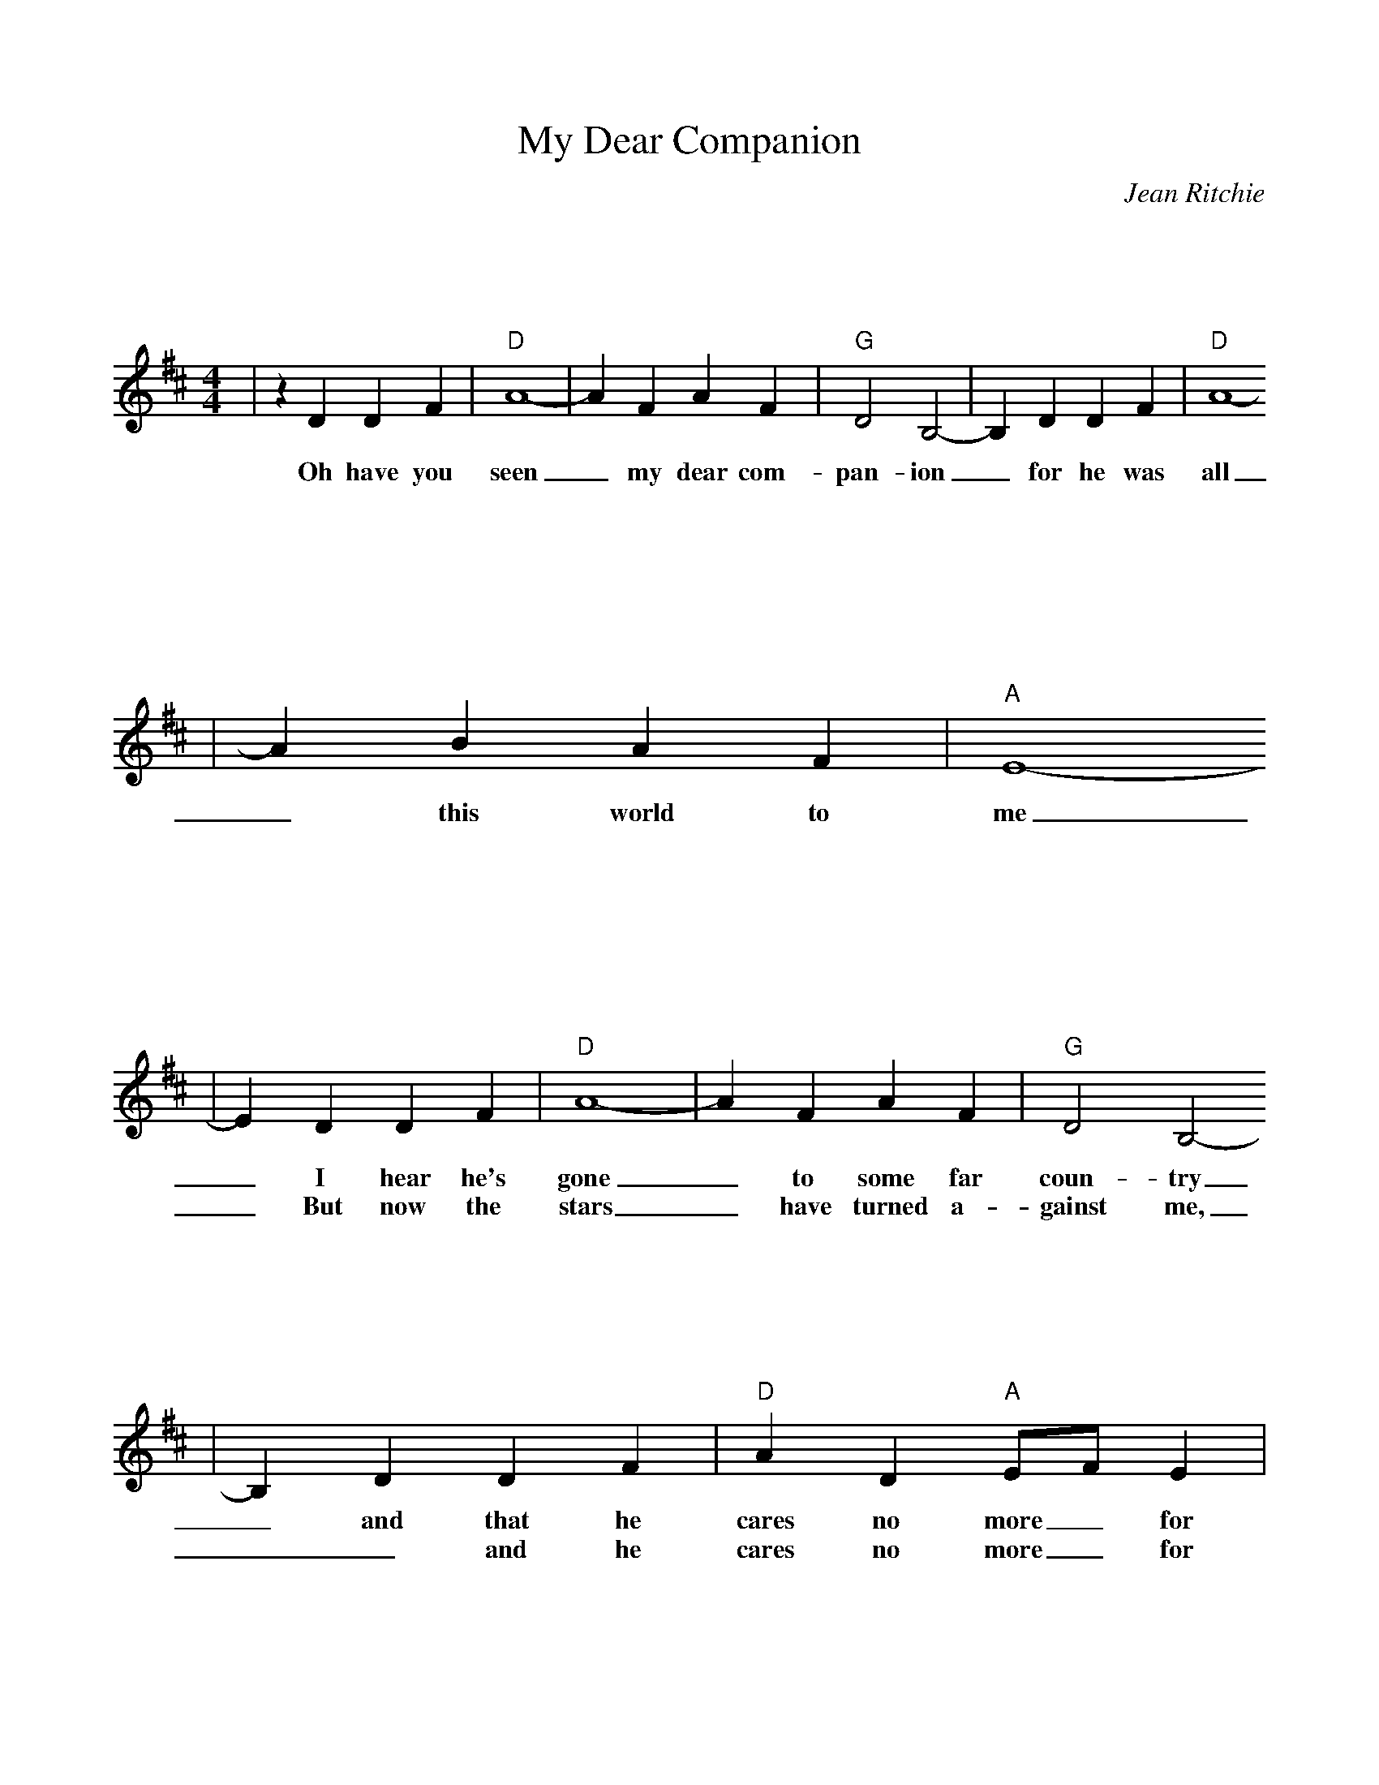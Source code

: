 %%scale 0.9
%%format bracinho.fmt
%%format dulcimer.fmt

%%staffsep 150pt %between systems

%%sysstaffsep 150pt %between staves of a system

% Defines the chords to be used:

%%beginps
/gcshow-b /gcshow load bind def

/brac{/BRDEF exch def /BRNAM exch def
    dup BRNAM eq {
    BRDEF currentpoint exch 7 add exch 9 add bracinho
    }if}!

% (Diagram definitions by Chuck Boody)
/gcshow-bracinho{
    (C) (- 0 3 2 0 1 0) brac
    (Cdim7) (- x 3 4 2 4 x) brac
    (D\201dim7) (- x x 1 2 1 2) brac
    (D) (- x - 0 2 3 2) brac
    (D/A) (- x 0 0 2 3 2) brac
    (E\202) (- x x 1 3 4 3) brac
    (E) (- 0 2 2 1 0 0) brac
    (E/B) (- x 2 2 1 0 0) brac
    (E/G\201) (- 4 x 2 4 0 0) brac
    (Edim7) (- x x 2 3 2 3) brac
    (F) (1a. 1[ 3 3 2 - 1]) brac
    (F/A) (- x 0 3 2 1 1) brac
    (F/C) (- x 3 3 2 1 1) brac
    (F\201m) (- 2 4 4 2 2 2) brac
    (F\201m7) (- 2[ 4 2 2 2 2]) brac
    (Fdim7) (- 1 x 0 1 0 1) brac
    (G) (- 3 2 0 0 0 3) brac
    (G/D) (- x x 0 4 3 3) brac
    (A\201dim7) (- x 1 2 0 2 0) brac
    (A/C\201) (- x 4 3[ 3 3 x]) brac
    (A) (- - 0 2 2 2 0) brac
    (A/E) (- x x 2 2 2 0) brac
    (A7) (- - 0 2 2 2 3) brac
    (Am) (- - 0 2 2 1 0) brac
    (B) (- x 2[ 4 4 4 2]) brac
    (Bm) (- x 2[ 4 4 3 2]) brac
    (Bm6) (- x 2 x 1 3 2) brac
    (Bm7) (- x 2[ 4 2 3 2]) brac
    (Bm/F\201) (- 2[ 2 4 4 3 2]) brac
    (E7) (- 0 2 2 1 4 0) brac
    (Cm) (3a. x 1[ 3 3 2 1]) brac
    (Bm7/5d) (- x 2 3 2 3 x) brac
    (B/F\201) (- 2[ 2 4 4 4 2]) brac
    (B/A) (- x 0 4 4 4 2) brac
   gcshow-b}!

% Replaces gchords with diagrams:
/gcshow{gcshow-bracinho}!
%%endps

X: 1
T:My Dear Companion
C:Jean Ritchie
M:4/4
L:1/4
K:D
V:1
|z D D F|"D"A4-|A F A F|"G"D2 B,2-|B, D D F|"D"A4-
w:Oh have you seen_ my dear com-pan-ion_ for he was all
|A B A F|"A"E4-
w:_this world to me
|E D D F|"D"A4-|A F A F|"G"D2 B,2-
w:_I hear  he's gone_ to some far coun-try
w:_But now the stars_ have turned a-gainst me,
|B, D D F|"D"A D "A"E/2F/2 E|"D"D4-|D D D D|"G"B4-|B A B A
w:_and that he cares no more_ for me._ I wish I were_ a Swal-low
w:__and he cares no more_ for me._ And when the dark_ is on the
|"D"F2 A2-|A D D F/2F/2|A4-|A B A F|"A"E4-|E D D F
w:fly-in'_ I'd fly to a high_ and lone-some place_ I'd join the
w:moun-tain_ and all this_ world_ has gone to sleep._ I will go
|"D"A4-|A F A F|"G"D2 B,2-|B, D D F|"D"A4-|A D "A"E/2F/2 E
w:wild_ birds in their cry-in'_ think-ing of you_ and your_ sweet
w:down to the cold dark wa-ters_ and I will lay_ me down_ and
|"D"D3-D||
w:face._
w:weep._
